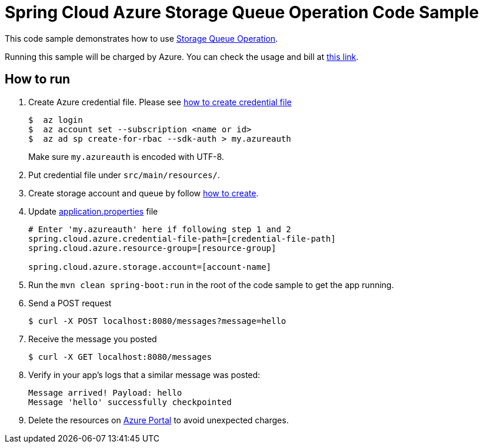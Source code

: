 = Spring Cloud Azure Storage Queue Operation Code Sample

This code sample demonstrates how to use https://github.com/Microsoft/spring-cloud-azure/blob/master/spring-integration-azure/spring-integration-storage-queue/src/main/java/com/microsoft/azure/spring/integration/storage/queue/StorageQueueOperation.java[Storage Queue Operation].

Running this sample will be charged by Azure. You can check the usage and bill at https://azure.microsoft.com/en-us/account/[this link].

== How to run

1.  Create Azure credential file. Please see https://github.com/Azure/azure-libraries-for-java/blob/master/AUTH.md[how
to create credential file]
+
....
$  az login
$  az account set --subscription <name or id>
$  az ad sp create-for-rbac --sdk-auth > my.azureauth
....
+
Make sure `my.azureauth` is encoded with UTF-8.

2. Put credential file under `src/main/resources/`.

3. Create storage account and queue by follow
   https://docs.microsoft.com/en-us/azure/storage/common/storage-create-storage-account[how to create].

3. Update link:src/main/resources/application.properties[application.properties] file
+
....
# Enter 'my.azureauth' here if following step 1 and 2
spring.cloud.azure.credential-file-path=[credential-file-path]
spring.cloud.azure.resource-group=[resource-group]

spring.cloud.azure.storage.account=[account-name]
....

4. Run the `mvn clean spring-boot:run` in the root of the code sample to get the app running.

5.  Send a POST request
+
....
$ curl -X POST localhost:8080/messages?message=hello
....

6. Receive the message you posted
+
....
$ curl -X GET localhost:8080/messages
....

8. Verify in your app's logs that a similar message was posted:
+
....
Message arrived! Payload: hello
Message 'hello' successfully checkpointed
....

9. Delete the resources on http://ms.portal.azure.com/[Azure Portal] to avoid unexpected charges.
